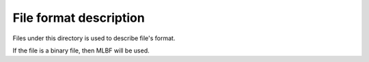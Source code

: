 File format description
=============================

Files under this directory is used to describe file's format.

If the file is a binary file, then MLBF will be used.

